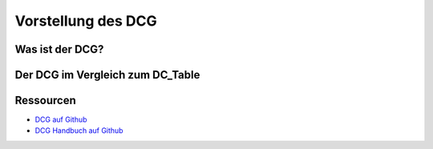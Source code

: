 Vorstellung des DCG
===================

.. _introdution_was-ist-dcg:

Was ist der DCG?
----------------

.. _introdution_vergleich_dcg_dct:

Der DCG im Vergleich zum DC_Table
---------------------------------


Ressourcen
----------

* `DCG auf Github <https://github.com/contao-community-alliance/dc-general>`_
* `DCG Handbuch auf Github <https://github.com/contao-community-alliance/dc-general-docs-de>`_
